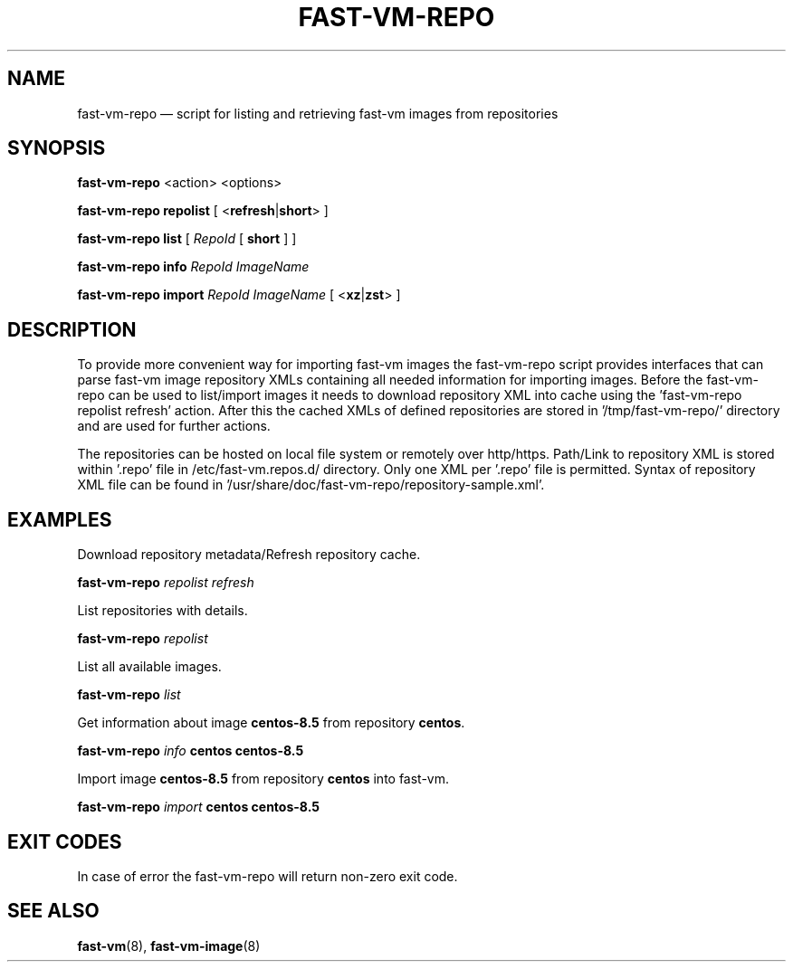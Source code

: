 .TH FAST-VM-REPO 8 "fast-vm-repo 0.1 (2022-02-04)" "fast-vm-repo" "fast-vm-repo" \" -*- nroff -*-
.SH NAME
fast-vm-repo \(em script for listing and retrieving fast-vm images from repositories
.SH SYNOPSIS
.B fast-vm-repo
.RB <action>
.RB <options>

.B fast-vm-repo
.BR repolist
.RB "[ <" refresh | short "> ]"

.B fast-vm-repo
.BR list
.RI "[ " RepoId
.RB " [ " short " ] ]"

.B fast-vm-repo
.BR info
.IR RepoId
.IR ImageName

.B fast-vm-repo
.BR import
.IR RepoId
.IR ImageName
.RB "[ <" xz | zst "> ]"

.SH DESCRIPTION
To provide more convenient way for importing fast-vm images the fast-vm-repo script provides interfaces that can parse fast-vm image repository XMLs containing all needed information for importing images. Before the fast-vm-repo can be used to list/import images it needs to download repository XML into cache using the 'fast-vm-repo repolist refresh' action. After this the cached XMLs of defined repositories are stored in '/tmp/fast-vm-repo/' directory and are used for further actions.

The repositories can be hosted on local file system or remotely over http/https. Path/Link to repository XML is stored within '.repo' file in /etc/fast-vm.repos.d/ directory. Only one XML per '.repo' file is permitted. Syntax of repository XML file can be found in '/usr/share/doc/fast-vm-repo/repository-sample.xml'.

.SH EXAMPLES

Download repository metadata/Refresh repository cache.
.sp
.BI "fast-vm-repo " "repolist refresh"

List repositories with details.
.sp
.BI "fast-vm-repo " "repolist"

List all available images.
.sp
.BI "fast-vm-repo " "list"

.RB "Get information about image " "centos-8.5" " from repository " "centos" .
.sp
.BI "fast-vm-repo " "info " "centos centos-8.5"

.RB "Import image " "centos-8.5" " from repository " "centos" " into fast-vm."
.sp
.BI "fast-vm-repo " "import " "centos centos-8.5"

.SH EXIT CODES
In case of error the fast-vm-repo will return non-zero exit code.

.SH SEE ALSO
.BR fast-vm (8),
.BR fast-vm-image (8)
